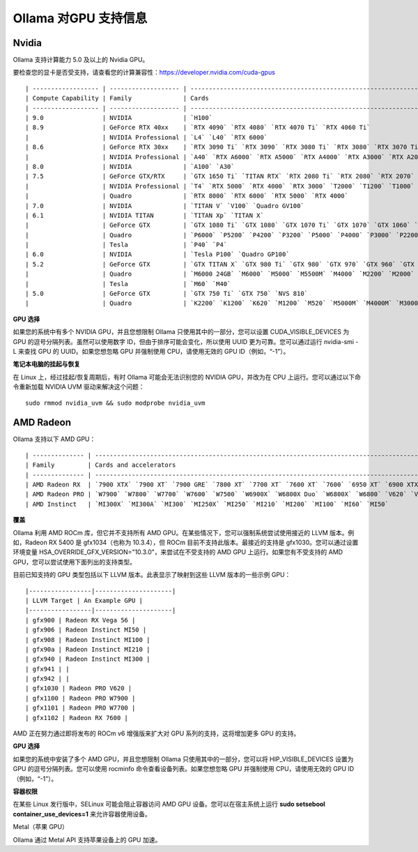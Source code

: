 Ollama 对GPU 支持信息
=======================

**Nvidia**
--------------

Ollama 支持计算能力 5.0 及以上的 Nvidia GPU。

要检查您的显卡是否受支持，请查看您的计算兼容性：https://developer.nvidia.com/cuda-gpus

::

    | ------------------ | ------------------- | ----------------------------------------------------------------------------------------------------------- |
    | Compute Capability | Family              | Cards                                                                                                       |
    | ------------------ | ------------------- | ----------------------------------------------------------------------------------------------------------- |
    | 9.0                | NVIDIA              | `H100`                                                                                                      |
    | 8.9                | GeForce RTX 40xx    | `RTX 4090` `RTX 4080` `RTX 4070 Ti` `RTX 4060 Ti`                                                           |
    |                    | NVIDIA Professional | `L4` `L40` `RTX 6000`                                                                                       |
    | 8.6                | GeForce RTX 30xx    | `RTX 3090 Ti` `RTX 3090` `RTX 3080 Ti` `RTX 3080` `RTX 3070 Ti` `RTX 3070` `RTX 3060 Ti` `RTX 3060`         |
    |                    | NVIDIA Professional | `A40` `RTX A6000` `RTX A5000` `RTX A4000` `RTX A3000` `RTX A2000` `A10` `A16` `A2`                          |
    | 8.0                | NVIDIA              | `A100` `A30`                                                                                                |
    | 7.5                | GeForce GTX/RTX     | `GTX 1650 Ti` `TITAN RTX` `RTX 2080 Ti` `RTX 2080` `RTX 2070` `RTX 2060`                                    |
    |                    | NVIDIA Professional | `T4` `RTX 5000` `RTX 4000` `RTX 3000` `T2000` `T1200` `T1000` `T600` `T500`                                 |
    |                    | Quadro              | `RTX 8000` `RTX 6000` `RTX 5000` `RTX 4000`                                                                 |
    | 7.0                | NVIDIA              | `TITAN V` `V100` `Quadro GV100`                                                                             |
    | 6.1                | NVIDIA TITAN        | `TITAN Xp` `TITAN X`                                                                                        |
    |                    | GeForce GTX         | `GTX 1080 Ti` `GTX 1080` `GTX 1070 Ti` `GTX 1070` `GTX 1060` `GTX 1050`                                     |
    |                    | Quadro              | `P6000` `P5200` `P4200` `P3200` `P5000` `P4000` `P3000` `P2200` `P2000` `P1000` `P620` `P600` `P500` `P520` |
    |                    | Tesla               | `P40` `P4`                                                                                                  |
    | 6.0                | NVIDIA              | `Tesla P100` `Quadro GP100`                                                                                 |
    | 5.2                | GeForce GTX         | `GTX TITAN X` `GTX 980 Ti` `GTX 980` `GTX 970` `GTX 960` `GTX 950`                                          |
    |                    | Quadro              | `M6000 24GB` `M6000` `M5000` `M5500M` `M4000` `M2200` `M2000` `M620`                                        |
    |                    | Tesla               | `M60` `M40`                                                                                                 |
    | 5.0                | GeForce GTX         | `GTX 750 Ti` `GTX 750` `NVS 810`                                                                            |
    |                    | Quadro              | `K2200` `K1200` `K620` `M1200` `M520` `M5000M` `M4000M` `M3000M` `M2000M` `M1000M` `K620M` `M600M` `M500M`  |



**GPU 选择**

如果您的系统中有多个  NVIDIA GPU，并且您想限制 Ollama 只使用其中的一部分，您可以设置 CUDA_VISIBLE_DEVICES 为 GPU 的逗号分隔列表。虽然可以使用数字 ID，但由于排序可能会变化，所以使用 UUID 更为可靠。您可以通过运行 nvidia-smi -L 来查找 GPU 的 UUID。如果您想忽略 GPU 并强制使用 CPU，请使用无效的 GPU ID（例如，“-1”）。

**笔记本电脑的挂起与恢复**

在 Linux 上，经过挂起/恢复周期后，有时 Ollama 可能会无法识别您的 NVIDIA GPU，并改为在 CPU 上运行。您可以通过以下命令重新加载 NVIDIA UVM 驱动来解决这个问题：

::

    sudo rmmod nvidia_uvm && sudo modprobe nvidia_uvm


**AMD Radeon**
-----------------

Ollama 支持以下 AMD GPU：


::
    
    | -------------- | ---------------------------------------------------------------------------------------------------------------------------------------------- |
    | Family         | Cards and accelerators                                                                                                               |
    | -------------- | ---------------------------------------------------------------------------------------------------------------------------------------------- |
    | AMD Radeon RX  | `7900 XTX` `7900 XT` `7900 GRE` `7800 XT` `7700 XT` `7600 XT` `7600` `6950 XT` `6900 XTX` `6900XT` `6800 XT` `6800` `Vega 64` `Vega 56`    |
    | AMD Radeon PRO | `W7900` `W7800` `W7700` `W7600` `W7500` `W6900X` `W6800X Duo` `W6800X` `W6800` `V620` `V420` `V340` `V320` `Vega II Duo` `Vega II` `VII` `SSG` |
    | AMD Instinct   | `MI300X` `MI300A` `MI300` `MI250X` `MI250` `MI210` `MI200` `MI100` `MI60` `MI50`                                                               |


**覆盖**

Ollama 利用 AMD ROCm 库，但它并不支持所有 AMD GPU。在某些情况下，您可以强制系统尝试使用接近的 LLVM 版本。例如，Radeon RX 5400 是 gfx1034（也称为 10.3.4），但 ROCm 目前不支持此版本。最接近的支持是 gfx1030。您可以通过设置环境变量 HSA_OVERRIDE_GFX_VERSION="10.3.0"，来尝试在不受支持的 AMD GPU 上运行。如果您有不受支持的 AMD GPU，您可以尝试使用下面列出的支持类型。

目前已知支持的 GPU 类型包括以下 LLVM 版本。此表显示了映射到这些 LLVM 版本的一些示例 GPU：

::

    |-----------------|---------------------|
    | LLVM Target | An Example GPU |
    |-----------------|---------------------|
    | gfx900 | Radeon RX Vega 56 |
    | gfx906 | Radeon Instinct MI50 |
    | gfx908 | Radeon Instinct MI100 |
    | gfx90a | Radeon Instinct MI210 |
    | gfx940 | Radeon Instinct MI300 |
    | gfx941 | |
    | gfx942 | |
    | gfx1030 | Radeon PRO V620 |
    | gfx1100 | Radeon PRO W7900 |
    | gfx1101 | Radeon PRO W7700 |
    | gfx1102 | Radeon RX 7600 |


AMD 正在努力通过即将发布的 ROCm v6 增强版来扩大对 GPU 系列的支持，这将增加更多 GPU 的支持。

**GPU 选择**

如果您的系统中安装了多个 AMD GPU，并且您想限制 Ollama 只使用其中的一部分，您可以将 HIP_VISIBLE_DEVICES 设置为 GPU 的逗号分隔列表。您可以使用 rocminfo 命令查看设备列表。如果您想忽略 GPU 并强制使用 CPU，请使用无效的 GPU ID（例如，“-1”）。

**容器权限**

在某些 Linux 发行版中，SELinux 可能会阻止容器访问 AMD GPU 设备。您可以在宿主系统上运行 **sudo setsebool container_use_devices=1** 来允许容器使用设备。

Metal（苹果 GPU）

Ollama 通过 Metal API 支持苹果设备上的 GPU 加速。